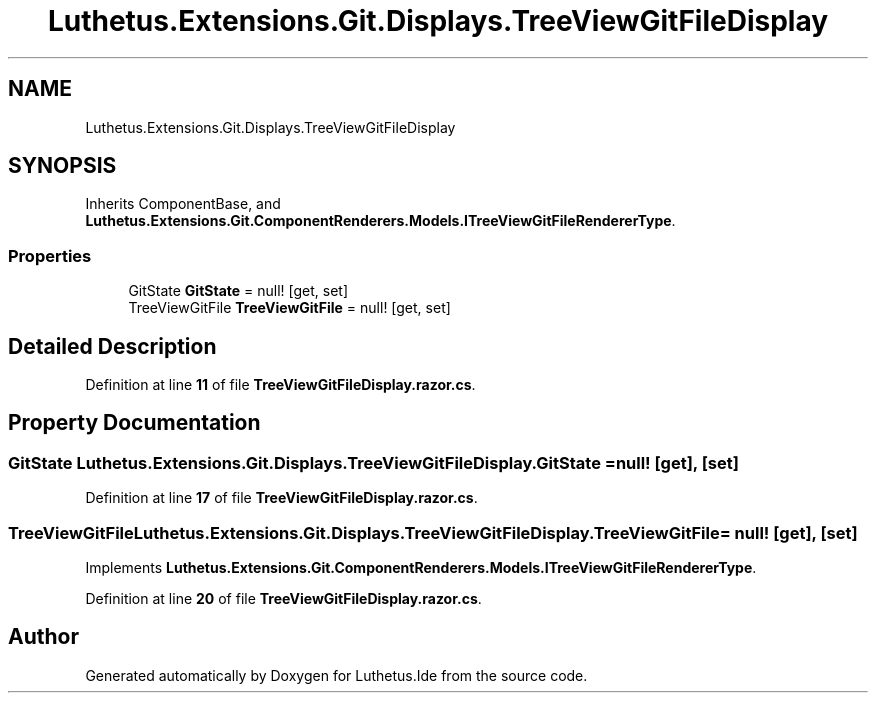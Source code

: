.TH "Luthetus.Extensions.Git.Displays.TreeViewGitFileDisplay" 3 "Version 1.0.0" "Luthetus.Ide" \" -*- nroff -*-
.ad l
.nh
.SH NAME
Luthetus.Extensions.Git.Displays.TreeViewGitFileDisplay
.SH SYNOPSIS
.br
.PP
.PP
Inherits ComponentBase, and \fBLuthetus\&.Extensions\&.Git\&.ComponentRenderers\&.Models\&.ITreeViewGitFileRendererType\fP\&.
.SS "Properties"

.in +1c
.ti -1c
.RI "GitState \fBGitState\fP = null!\fR [get, set]\fP"
.br
.ti -1c
.RI "TreeViewGitFile \fBTreeViewGitFile\fP = null!\fR [get, set]\fP"
.br
.in -1c
.SH "Detailed Description"
.PP 
Definition at line \fB11\fP of file \fBTreeViewGitFileDisplay\&.razor\&.cs\fP\&.
.SH "Property Documentation"
.PP 
.SS "GitState Luthetus\&.Extensions\&.Git\&.Displays\&.TreeViewGitFileDisplay\&.GitState = null!\fR [get]\fP, \fR [set]\fP"

.PP
Definition at line \fB17\fP of file \fBTreeViewGitFileDisplay\&.razor\&.cs\fP\&.
.SS "TreeViewGitFile Luthetus\&.Extensions\&.Git\&.Displays\&.TreeViewGitFileDisplay\&.TreeViewGitFile = null!\fR [get]\fP, \fR [set]\fP"

.PP
Implements \fBLuthetus\&.Extensions\&.Git\&.ComponentRenderers\&.Models\&.ITreeViewGitFileRendererType\fP\&.
.PP
Definition at line \fB20\fP of file \fBTreeViewGitFileDisplay\&.razor\&.cs\fP\&.

.SH "Author"
.PP 
Generated automatically by Doxygen for Luthetus\&.Ide from the source code\&.
